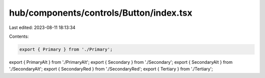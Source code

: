 hub/components/controls/Button/index.tsx
========================================

Last edited: 2023-08-11 18:13:34

Contents:

.. code-block:: tsx

    export { Primary } from './Primary';
export { PrimaryAlt } from './PrimaryAlt';
export { Secondary } from './Secondary';
export { SecondaryAlt } from './SecondaryAlt';
export { SecondaryRed } from './SecondaryRed';
export { Tertiary } from './Tertiary';


